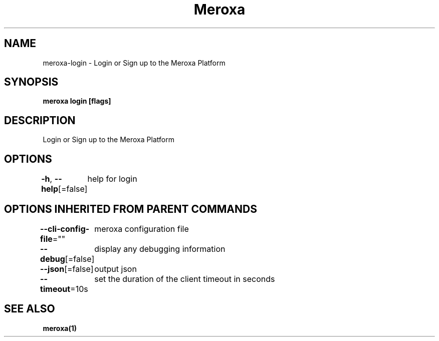 .nh
.TH "Meroxa" "1" "Aug 2023" "Meroxa CLI " "Meroxa Manual"

.SH NAME
.PP
meroxa-login - Login or Sign up to the Meroxa Platform


.SH SYNOPSIS
.PP
\fBmeroxa login [flags]\fP


.SH DESCRIPTION
.PP
Login or Sign up to the Meroxa Platform


.SH OPTIONS
.PP
\fB-h\fP, \fB--help\fP[=false]
	help for login


.SH OPTIONS INHERITED FROM PARENT COMMANDS
.PP
\fB--cli-config-file\fP=""
	meroxa configuration file

.PP
\fB--debug\fP[=false]
	display any debugging information

.PP
\fB--json\fP[=false]
	output json

.PP
\fB--timeout\fP=10s
	set the duration of the client timeout in seconds


.SH SEE ALSO
.PP
\fBmeroxa(1)\fP
